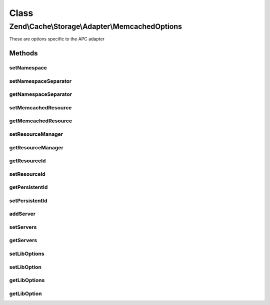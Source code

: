 .. Cache/Storage/Adapter/MemcachedOptions.php generated using docpx on 01/30/13 03:02pm


Class
*****

Zend\\Cache\\Storage\\Adapter\\MemcachedOptions
===============================================

These are options specific to the APC adapter

Methods
-------

setNamespace
++++++++++++

.. function:: setNamespace()


    Set namespace.
    
    The option Memcached::OPT_PREFIX_KEY will be used as the namespace.
    It can't be longer than 128 characters.




setNamespaceSeparator
+++++++++++++++++++++

.. function:: setNamespaceSeparator()


    Set namespace separator

    :param string: 

    :rtype: MemcachedOptions 



getNamespaceSeparator
+++++++++++++++++++++

.. function:: getNamespaceSeparator()


    Get namespace separator

    :rtype: string 



setMemcachedResource
++++++++++++++++++++

.. function:: setMemcachedResource()


    A memcached resource to share

    :param null|MemcachedResource: 

    :rtype: MemcachedOptions 

    :deprecated:  



getMemcachedResource
++++++++++++++++++++

.. function:: getMemcachedResource()


    Get memcached resource to share

    :rtype: MemcachedResource 

    :deprecated:  



setResourceManager
++++++++++++++++++

.. function:: setResourceManager()


    Set the memcached resource manager to use

    :param null|MemcachedResourceManager: 

    :rtype: MemcachedOptions 



getResourceManager
++++++++++++++++++

.. function:: getResourceManager()


    Get the memcached resource manager

    :rtype: MemcachedResourceManager 



getResourceId
+++++++++++++

.. function:: getResourceId()


    Get the memcached resource id

    :rtype: string 



setResourceId
+++++++++++++

.. function:: setResourceId()


    Set the memcached resource id

    :param string: 

    :rtype: MemcachedOptions 



getPersistentId
+++++++++++++++

.. function:: getPersistentId()


    Get the persistent id

    :rtype: string 



setPersistentId
+++++++++++++++

.. function:: setPersistentId()


    Set the persistent id

    :param string: 

    :rtype: MemcachedOptions 



addServer
+++++++++

.. function:: addServer()


    Add a server to the list

    :param string: 
    :param int: 
    :param int: 

    :rtype: MemcachedOptions 

    :deprecated:  



setServers
++++++++++

.. function:: setServers()


    Set a list of memcached servers to add on initialize

    :param string|array: list of servers

    :rtype: MemcachedOptions 

    :throws: Exception\InvalidArgumentException 



getServers
++++++++++

.. function:: getServers()


    Get Servers

    :rtype: array 



setLibOptions
+++++++++++++

.. function:: setLibOptions()


    Set libmemcached options

    :param array: 

    :rtype: MemcachedOptions 

    :link:  



setLibOption
++++++++++++

.. function:: setLibOption()


    Set libmemcached option

    :param string|int: 
    :param mixed: 

    :rtype: MemcachedOptions 

    :link:  

    :deprecated:  



getLibOptions
+++++++++++++

.. function:: getLibOptions()


    Get libmemcached options

    :rtype: array 

    :link:  



getLibOption
++++++++++++

.. function:: getLibOption()


    Get libmemcached option

    :param string|int: 

    :rtype: mixed 

    :link:  

    :deprecated:  




